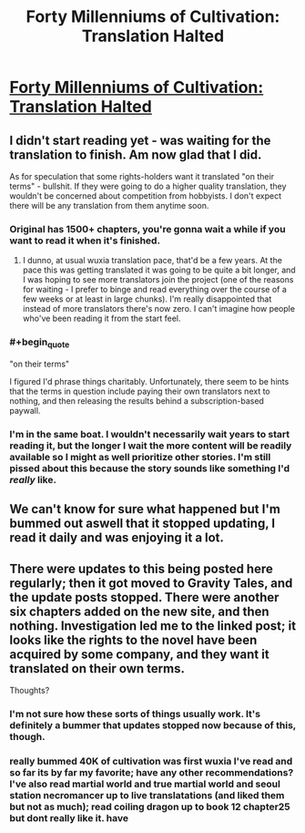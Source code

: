 #+TITLE: Forty Millenniums of Cultivation: Translation Halted

* [[http://gravitytales.com/post/forty-millenniums-of-cultivation/forty-millenniums-of-cultivation-official-status][Forty Millenniums of Cultivation: Translation Halted]]
:PROPERTIES:
:Author: Endovior
:Score: 22
:DateUnix: 1486484080.0
:END:

** I didn't start reading yet - was waiting for the translation to finish. Am now glad that I did.

As for speculation that some rights-holders want it translated "on their terms" - bullshit. If they were going to do a higher quality translation, they wouldn't be concerned about competition from hobbyists. I don't expect there will be any translation from them anytime soon.
:PROPERTIES:
:Author: NoYouTryAnother
:Score: 6
:DateUnix: 1486511357.0
:END:

*** Original has 1500+ chapters, you're gonna wait a while if you want to read it when it's finished.
:PROPERTIES:
:Author: Accord_
:Score: 3
:DateUnix: 1486511534.0
:END:

**** I dunno, at usual wuxia translation pace, that'd be a few years. At the pace this was getting translated it was going to be quite a bit longer, and I was hoping to see more translators join the project (one of the reasons for waiting - I prefer to binge and read everything over the course of a few weeks or at least in large chunks). I'm really disappointed that instead of more translators there's now zero. I can't imagine how people who've been reading it from the start feel.
:PROPERTIES:
:Author: NoYouTryAnother
:Score: 4
:DateUnix: 1486511877.0
:END:


*** #+begin_quote
  "on their terms"
#+end_quote

I figured I'd phrase things charitably. Unfortunately, there seem to be hints that the terms in question include paying their own translators next to nothing, and then releasing the results behind a subscription-based paywall.
:PROPERTIES:
:Author: Endovior
:Score: 4
:DateUnix: 1486514004.0
:END:


*** I'm in the same boat. I wouldn't necessarily wait years to start reading it, but the longer I wait the more content will be readily available so I might as well prioritize other stories. I'm still pissed about this because the story sounds like something I'd /really/ like.
:PROPERTIES:
:Author: trekie140
:Score: 3
:DateUnix: 1486604614.0
:END:


** We can't know for sure what happened but I'm bummed out aswell that it stopped updating, I read it daily and was enjoying it a lot.
:PROPERTIES:
:Author: Accord_
:Score: 6
:DateUnix: 1486509586.0
:END:


** There were updates to this being posted here regularly; then it got moved to Gravity Tales, and the update posts stopped. There were another six chapters added on the new site, and then nothing. Investigation led me to the linked post; it looks like the rights to the novel have been acquired by some company, and they want it translated on their own terms.

Thoughts?
:PROPERTIES:
:Author: Endovior
:Score: 4
:DateUnix: 1486484230.0
:END:

*** I'm not sure how these sorts of things usually work. It's definitely a bummer that updates stopped now because of this, though.
:PROPERTIES:
:Author: owenshen24
:Score: 2
:DateUnix: 1486490294.0
:END:


*** really bummed 40K of cultivation was first wuxia I've read and so far its by far my favorite; have any other recommendations? I've also read martial world and true martial world and seoul station necromancer up to live translatations (and liked them but not as much); read coiling dragon up to book 12 chapter25 but dont really like it. have
:PROPERTIES:
:Author: k-k-KFC
:Score: 1
:DateUnix: 1486707174.0
:END:
